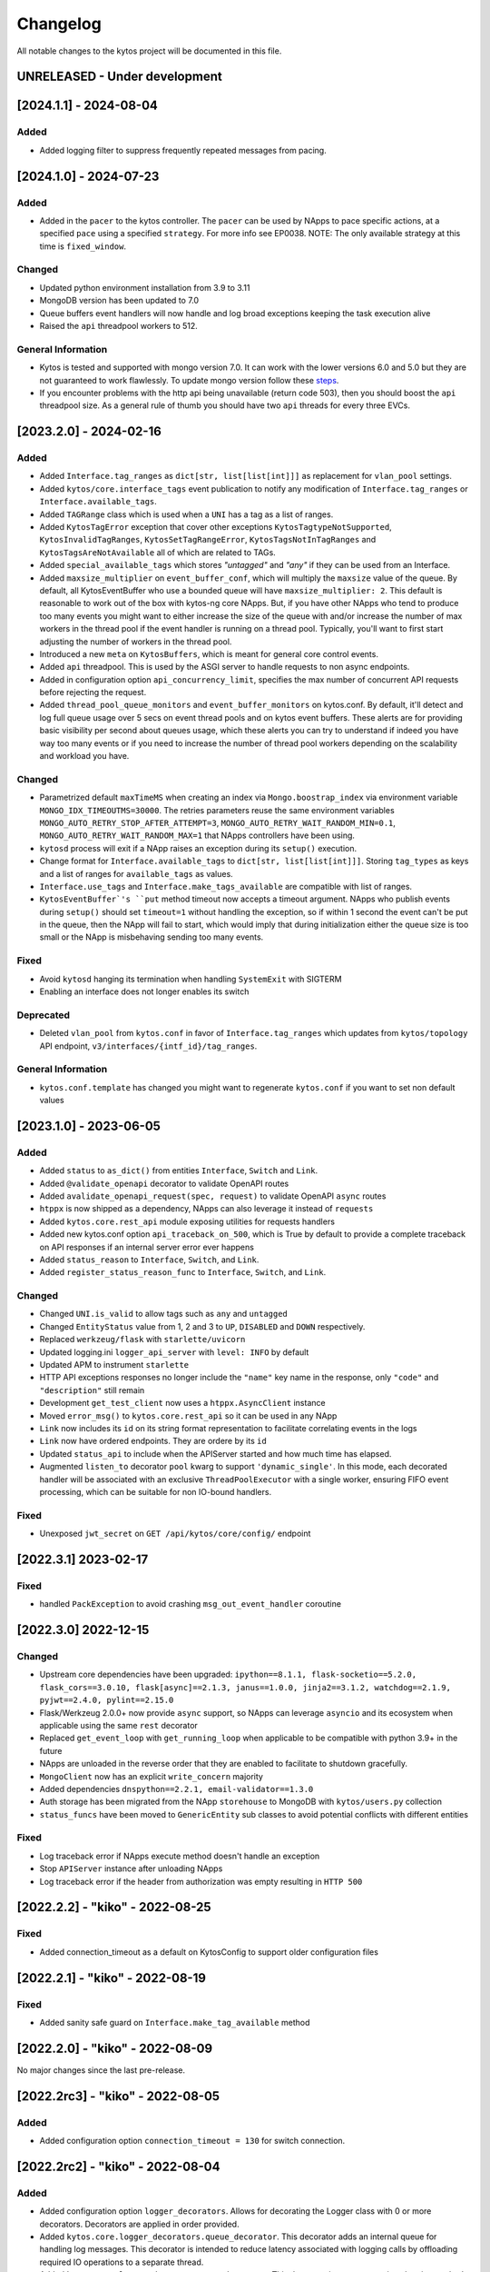 #########
Changelog
#########
All notable changes to the kytos project will be documented in this file.

UNRELEASED - Under development
******************************

[2024.1.1] - 2024-08-04
***********************

Added
=====
- Added logging filter to suppress frequently repeated messages from pacing.

[2024.1.0] - 2024-07-23
***********************

Added
=====
- Added in the ``pacer`` to the kytos controller. The ``pacer`` can be used by NApps to pace specific actions, at a specified ``pace`` using a specified ``strategy``. For more info see EP0038. NOTE: The only available strategy at this time is ``fixed_window``.

Changed
=======
- Updated python environment installation from 3.9 to 3.11
- MongoDB version has been updated to 7.0
- Queue buffers event handlers will now handle and log broad exceptions keeping the task execution alive
- Raised the ``api`` threadpool workers to 512.

General Information
===================
- Kytos is tested and supported with mongo version 7.0. It can work with the lower versions 6.0 and 5.0 but they are not guaranteed to work flawlessly. To update mongo version follow these `steps <https://github.com/kytos-ng/kytos/pull/470>`_.
- If you encounter problems with the http api being unavailable (return code 503), then you should boost the ``api`` threadpool size. As a general rule of thumb you should have two ``api`` threads for every three EVCs.


[2023.2.0] - 2024-02-16
***********************

Added
=====
- Added ``Interface.tag_ranges`` as ``dict[str, list[list[int]]]`` as replacement for ``vlan_pool`` settings.
- Added ``kytos/core.interface_tags`` event publication to notify any modification of ``Interface.tag_ranges`` or ``Interface.available_tags``.
- Added ``TAGRange`` class which is used when a ``UNI`` has a tag as a list of ranges.
- Added ``KytosTagError`` exception that cover other exceptions ``KytosTagtypeNotSupported``, ``KytosInvalidTagRanges``, ``KytosSetTagRangeError``, ``KytosTagsNotInTagRanges`` and ``KytosTagsAreNotAvailable`` all of which are related to TAGs.
- Added ``special_available_tags`` which stores `"untagged"` and `"any"` if they can be used from an Interface.
- Added ``maxsize_multiplier`` on ``event_buffer_conf``, which will multiply the ``maxsize`` value of the queue. By default, all KytosEventBuffer who use a bounded queue will have ``maxsize_multiplier: 2``. This default is reasonable to work out of the box with kytos-ng core NApps. But, if you have other NApps who tend to produce too many events you might want to either increase the size of the queue with and/or increase the number of max workers in the thread pool if the event handler is running on a thread pool. Typically, you'll want to first start adjusting the number of workers in the thread pool.
- Introduced a new ``meta`` on ``KytosBuffers``, which is meant for general core control events.
- Added ``api`` threadpool. This is used by the ASGI server to handle requests to non async endpoints.
- Added in configuration option ``api_concurrency_limit``, specifies the max number of concurrent API requests before rejecting the request.
- Added ``thread_pool_queue_monitors`` and ``event_buffer_monitors`` on kytos.conf. By default, it'll detect and log full queue usage over 5 secs on event thread pools and on kytos event buffers. These alerts are for providing basic visibility per second about queues usage, which these alerts you can try to understand if indeed you have way too many events or if you need to increase the number of thread pool workers depending on the scalability and workload you have.

Changed
=======
- Parametrized default ``maxTimeMS`` when creating an index via ``Mongo.boostrap_index`` via environment variable ``MONGO_IDX_TIMEOUTMS=30000``. The retries parameters reuse the same environment variables ``MONGO_AUTO_RETRY_STOP_AFTER_ATTEMPT=3``, ``MONGO_AUTO_RETRY_WAIT_RANDOM_MIN=0.1``, ``MONGO_AUTO_RETRY_WAIT_RANDOM_MAX=1`` that NApps controllers have been using.
- ``kytosd`` process will exit if a NApp raises an exception during its ``setup()`` execution.
- Change format for ``Interface.available_tags`` to ``dict[str, list[list[int]]]``. Storing ``tag_types`` as keys and a list of ranges for ``available_tags`` as values.
- ``Interface.use_tags`` and ``Interface.make_tags_available`` are compatible with list of ranges.
- ``KytosEventBuffer`'s ``put`` method  timeout now accepts a timeout argument. NApps who publish events during ``setup()`` should set ``timeout=1`` without handling the exception, so if within 1 second the event can't be put in the queue, then the NApp will fail to start, which would imply that during initialization either the queue size is too small or the NApp is misbehaving sending too many events.

Fixed
=====
- Avoid ``kytosd`` hanging its termination when handling ``SystemExit`` with SIGTERM
- Enabling an interface does not longer enables its switch

Deprecated
==========
- Deleted ``vlan_pool`` from ``kytos.conf`` in favor of ``Interface.tag_ranges`` which updates from ``kytos/topology`` API endpoint, ``v3/interfaces/{intf_id}/tag_ranges``.

General Information
===================
- ``kytos.conf.template`` has changed you might want to regenerate ``kytos.conf`` if you want to set non default values


[2023.1.0] - 2023-06-05
***********************

Added
=====
- Added ``status`` to ``as_dict()`` from entities ``Interface``, ``Switch`` and ``Link``.
- Added ``@validate_openapi`` decorator to validate OpenAPI routes
- Added ``avalidate_openapi_request(spec, request)`` to validate OpenAPI ``async`` routes
- ``htppx`` is now shipped as a dependency, NApps can also leverage it instead of ``requests``
- Added ``kytos.core.rest_api`` module exposing utilities for requests handlers
- Added new kytos.conf option ``api_traceback_on_500``, which is True by default to provide a complete traceback on API responses if an internal server error ever happens
- Added ``status_reason`` to ``Interface``, ``Switch``, and ``Link``.
- Added ``register_status_reason_func`` to ``Interface``, ``Switch``, and ``Link``.

Changed
=======
- Changed ``UNI.is_valid`` to allow tags such as ``any`` and ``untagged``
- Changed ``EntityStatus`` value from 1, 2 and 3 to ``UP``, ``DISABLED`` and ``DOWN`` respectively.
- Replaced ``werkzeug/flask`` with ``starlette/uvicorn``
- Updated logging.ini ``logger_api_server`` with ``level: INFO`` by default
- Updated APM to instrument ``starlette``
- HTTP API exceptions responses no longer include the ``"name"`` key name in the response, only ``"code"``  and ``"description"`` still remain
- Development ``get_test_client`` now uses a ``htppx.AsyncClient`` instance
- Moved ``error_msg()`` to ``kytos.core.rest_api`` so it can be used in any NApp
- ``Link`` now includes its ``id`` on its string format representation to facilitate correlating events in the logs
- ``Link`` now have ordered endpoints. They are ordere by its ``id``
- Updated ``status_api`` to include when the APIServer started and how much time has elapsed.
- Augmented ``listen_to`` decorator ``pool`` kwarg to support ``'dynamic_single'``. In this mode, each decorated handler will be associated with an exclusive ``ThreadPoolExecutor`` with a single worker, ensuring FIFO event processing, which can be suitable for non IO-bound handlers.

Fixed
=====
- Unexposed ``jwt_secret`` on ``GET /api/kytos/core/config/`` endpoint


[2022.3.1]  2023-02-17
**********************

Fixed
=====
- handled ``PackException`` to avoid crashing ``msg_out_event_handler`` coroutine


[2022.3.0]  2022-12-15
**********************

Changed
=======

- Upstream core dependencies have been upgraded: ``ipython==8.1.1, flask-socketio==5.2.0, flask_cors==3.0.10, flask[async]==2.1.3, janus==1.0.0, jinja2==3.1.2, watchdog==2.1.9, pyjwt==2.4.0, pylint==2.15.0``
- Flask/Werkzeug 2.0.0+ now provide ``async`` support, so NApps can leverage ``asyncio`` and its ecosystem when applicable using the same ``rest`` decorator
- Replaced ``get_event_loop`` with ``get_running_loop`` when applicable to be compatible with python 3.9+ in the future
- NApps are unloaded in the reverse order that they are enabled to facilitate to shutdown gracefully.
- ``MongoClient`` now has an explicit ``write_concern`` majority
- Added dependencies ``dnspython==2.2.1, email-validator==1.3.0``
- Auth storage has been migrated from the NApp ``storehouse`` to MongoDB with ``kytos/users.py`` collection
- ``status_funcs`` have been moved to ``GenericEntity`` sub classes to avoid potential conflicts with different entities

Fixed
=====
- Log traceback error if NApps execute method doesn't handle an exception
- Stop ``APIServer`` instance after unloading NApps
- Log traceback error if the header from authorization was empty resulting in ``HTTP 500``

[2022.2.2] - "kiko" - 2022-08-25
********************************

Fixed
=====
- Added connection_timeout as a default on KytosConfig to support older configuration files


[2022.2.1] - "kiko" - 2022-08-19
********************************

Fixed
=====
- Added sanity safe guard on ``Interface.make_tag_available`` method


[2022.2.0] - "kiko" - 2022-08-09
********************************

No major changes since the last pre-release.

[2022.2rc3] - "kiko" - 2022-08-05
*********************************

Added
=====
- Added configuration option ``connection_timeout = 130`` for switch connection.


[2022.2rc2] - "kiko" - 2022-08-04
*********************************

Added
=====
- Added configuration option ``logger_decorators``. Allows for decorating the Logger class with 0 or more decorators. Decorators are applied in order provided.
- Added ``kytos.core.logger_decorators.queue_decorator``. This decorator adds an internal queue for handling log messages. This decorator is intended to reduce latency associated with logging calls by offloading required IO operations to a separate thread.
- Added ``kytos.core.logger_decorators.apm_decorator``. This decorator instruments various logging methods in order to measure performance, and reports the results to the apm backend.

Changed
=======
- Loggers are now by default decorated with ``kytos.core.logger_decorators.queue_decorator``. Usage of this decorator has been observed to significantly reduce logging latency, with one scenario showing an improvement from 19.65ms average latency down to 0.55ms average latency.

[2022.2rc1] - "kiko" - 2022-07-25
*********************************

Added
=====
- Unhandled exception on a ``listen_to`` decorated function (running in a ThreadPool) is logged as error.
- New ``--database`` configuration option that supports ``mongodb``
- MongoDB client for NApps, ``Mongo`` available on ``kytos.core.db`` module
- Added a wait mechanism during controller startup time to ensure the database is reachable if it's been configured
- ``pymongo`` and ``pydantic`` (for database models) are now core dependencies
- Added MongoDB environment variables ``MONGO_HOST_SEEDS, MONGO_USERNAME, MONGO_PASSWORD``
- Added optional MongoDB environment ``MONGO_DBNAME, MONGO_MAX_POOLSIZE, MONGO_MIN_POOLSIZE, MONGO_TIMEOUTMS``
- Added a docker-compose.yml file for local development to compose with MongoDB replica set cluster
- Added an in-memory dead letter structure for unhandled exceptions of KytosEvents indexed by their names
- Added core endpoints for the dead letter structure:

  .. code:: console

   GET /api/kytos/core/dead_letter/?event_name=<name>
   PATCH /api/kytos/core/dead_letter/ (requires request body)
   DELETE /api/kytos/core/dead_letter/ (requires request body)

- Added ``tenacity`` as a core dependency for retries.
- New ``--apm`` configuration option that supports ``elasticsearch`` APM (Application Performance Monitoring)
- ``kytosd`` Elastic APM integration provides instrumentation for MongoDB, Flask, requests and ``KytosEvent``
- ``@begin_span`` decorator for on-demand APM custom functions/methods instrumentation
- Augmented docker-compose.yml to also spin up Elastsearch, Kibana and APM server with authentication
- Augmented docker-compose to also spin up Filebeat, integrating log file as input
- The ``listen_to`` decorator now supports a ``pool`` keyword argument to specify which thread pool the execution should be submitted
- New core ``kytos.core.retry`` module provides decorators for retries based on ``tenacity``
- Added ``@alisten_to`` decorator for ``async`` methods. NApps can subscribe to events asynchronously with this decorator as needed.
- Unhandled exceptions on ``@listen_to`` and ``@alisten_to`` decorators now also include a traceback
- Added ``status_funcs`` on ``GenericEntity`` to allow NApps to register functions to compose ``status``.

Changed
=======
- Kytos controller can shutdown if the database is configured but not reachable during startup time.
- Augmented ``KytosEvent`` with internal attributes (``id`` and ``reinjections``), no breaking changes.
- ``KytosEvent`` now optionally supports a ``trace_parent`` argument for APM distributed tracing to also instrument and correlate ``KytosEvent``.
- Added file formatter and file handler boilerplate on logging.ini.template to facilitate hooking the file handler on logger_root and logger_kytos as needed.
- Broke compatibility in the ``thread_pool_max_workers``, it uses a dict now instead of a single integer. If you were using a single integer for a global pool, please migrate it to ``{"sb": 256, "db": 256, "app": x}``, where x should be the value that you used to use or the default 512.
- The following pools are available by default to be used in the listen_to decorator with the ``pool`` option:

  .. code-block:: console

   sb: it's used automatically by kytos/of_core.* events, it's meant for southbound related messages
   app: it's meant for general NApps event, it's default pool if no other one has been specified
   db: it can be used by for higher priority db related tasks (need to be parametrized on decorator), it's also used automatically by kytos.storehouse.* events

- ``msg_out`` core queue now leverages a PriorityQueue instead of a FIFO Queue.
- ``msg_in`` core queue now leverages a PriorityQueue instead of a FIFO Queue.
- ``kytos.core.log`` now directly provides the appropriate logger to the NAPP, rather than a facade
- Flask will encode datetime objects format as ``%Y-%m-%dT%H:%M:%S`` str

Fixed
=====
- Fixed file already exists error when creating config dirs, issue 222


[2022.1.1] - "jovelina" - 2022-02-01
************************************

Fixed
=====
- Load NApps ordered by modification, allowing the administrator
  to set a desired order of loading.


[2022.1] - "jovelina" - 2022-01-21
**********************************

Changed
=======
- New README reflecting the change to Kytos NG.


[2022.1rc1] - "jovelina" - 2022-01-14
*************************************

Added
=====
- Support python 3.9.
- Method to create or update interface.

Changed
=======
- Run tests using GitHub Actions.

Fixed
=====
- Lock to avoid race conditions when selecting a tag.
- Lock to avoid race conditions when getting or creating a Switch.

[2021.1] - "final" - 2021-05-31
*******************************

Added
=====
- New blueprint: EP023 - Kytos Pathfinder Filter Paths by Metadata.

Changed
=======
- Renamed ``shutdown`` REST endpoint to ``_shutdown`` and improved
  its description.
- Fixed ``Switch`` class docstrings.

Fixed
=====
- Fixed ``RuntimeError`` when shutting down Kytos.

[2021.1rc1] - "final" release candidate 1 - 2021-04-30
******************************************************

Added
=====
- New blueprint: EP022 - Kytos reports statistics.
- New method ``from_dict`` to instantiate Interface, UNI, Link
  and Switch classes from python dictionary.
- Log uncaught exceptions to console and/or log files.
- New log message when handling errors at superuser creation.
- Added file to provide support for Dependabot.
- [docs] New documentation for consistency system.

Fixed
=====
- [tests] Fix PID value to fix errors in unit test execution (fix #1242).  
- [tests] Fix pytest-runner error raised by Scrutinizer CI. 
- [docs] Fixed warning in code-block section in auth documentation.

Security
========
- Updated dependencies.


[2020.2] - "itamar" stable release - 2020-12-30
***********************************************

No changes since rc1.


[2020.2rc1] - "itamar" release candidate 1 - 2020-12-23
*******************************************************
Added
=====
- Added event to notify when a NApp was loaded.
- [docs][ui] Added ``k-notification`` component and its event docs.
- [docs][ui] Added table that lists the Kytos standard colors.

Fixed
=====
- [docs] Fixed the cells' order when the Blueprints table is generated.

Changed
=======
- [docs] Updated ``k-context-panel`` and ``k-table`` images and usage examples.


[2020.2b3] - "itamar" beta3 - 2020-11-20
****************************************

Added
=====
- Added configuration field to change token expiration time in
  REST API authentication.
- [ui] New UI component: Notification.
- [ui] Added info-panel toggle button in tabs component.
- [ui] Added close button to info-panel component.
- [docs] Added a new "Blueprints" section to the Dev Guide.
- [docs] New section about implementation of compressed and expanded
  formats for toolbar components UI.

Changed
=======
- Refactor method ``get_interface_by_port_no`` to work with
  both``v0x01`` and ``v0x04`` ``port`` parameters. 
- [ui][docs] Updated components' docs: accordion, tooltip and title.
- [ui][docs] Updated usage example for the ``event`` component
- [docs] Updated admin guide with parameter to create a superuser.
- Changed stability badge in PyPI from experimental to beta.

Fixed
=====
- Fixed double loading of NApps when installing via ``kytos napps install``
- Fixed ``daemon`` configuration that was being ignored
- [ui] Fixed overlay between tabs component and other components.


[2020.2b2] - "itamar" beta2 - 2020-10-23
****************************************

Added
=====
- Added authentication to REST methods based on configuration option
- Create ``config`` field on ``Interface``
- Added new exception ``KytosLinkCreationError``
- [docs] Created a template blueprint - EP000
- [docs] Added ``of_lldp``'s new REST Endpoints
- [docs] Added "Kytos UI Components" section to Dev Guide
- [docs] New note about the creation of UI folders
- [tests] Added ``pydocstyle`` as a required linter

Changed
=======
- [docs] Updated old blueprints to include standard headers
- [docs] Moved section "Creating a NApp with UI" to the Web-UI documentation
- [docs] Use friendlier ``apt`` command instead of ``apt-get``
- [docs] Updated Authentication documentation
- [docs] Updated tutorial "How protect a REST endpoint"
- [tests] Changed tests to use multiple-letter keys in mock link metadata

Removed
=======
- Removed hard-coded python3.6 references
- [packaging] Remove the use of distutils from ``setup.py``

Fixed
=====
- Improved support for newer versions of Python
- Fixed exception when ``kytosd`` cannot update the web UI from GitHub
- Fixed parsing of ``vlan_pool`` configuration option
- [tests] Fixed test_logs for Python 3.8
- [tests] Fixed automated packaging tests under GitHub Actions


[2020.2b1] - "itamar" beta1 - 2020-09-08
****************************************
Added
=====
- Added Blueprints section to the "How to Contribute" guide.

Fixed
=====
- Fixed bug when two NApps had methods with the same name
  decorated with the ``@rest`` decorator.
- Fixed authentication URLs in documentation.
- Fixed interface tests.

Changed
=======
- Changed ``dev`` requirements to install ``run`` requirements.
- Changed Makefile to use ``python3`` instead of ``python3.6``.
- Updated ``.travis.yml`` to use newest pip dependency resolver for tests.
- Changed ``setup.py`` to alert when a test fails on Travis.


[2020.1] - "helena" stable - 2020-08-07
***************************************
Added
=====
- Improve unit tests coverage from 55% to 93%.
- Added new method to handle HTTPException - now it returns a JSON
  with an error code.
- Added tags decorator to run tests by type and size.
- Added instruction for opening issues with traffic files in Dev Guide.
- Added Pull Request Guidelines to the Developer Guide.

Fixed
=====
- Fixed duplicated endpoint error in available_vlans method.
- Fixed error when creating an EVC without a Tag.
- Fixed packaging error by changing the ``six`` version.

Changed
=======
- Updated setup.py to use native setuptools install.
- Make speed property checks compliant with OF1.3 spec.
- Updated controller mock method to accept loop parameter.
- Changed API server status HTTP code to 200.
- Updated documentation images, dates and links.


[2020.1rc1] - "helena" release candidate 1 - 2020-06-17
*******************************************************

Added
=====
- Added doc listing all the REST APIs available on Kytos Core + NApps


Fixed
=====
- Fixed random error on concurrent tests, waiting for threads to finish before testing.

Changed
=======
- Return the original HTTP error code when a NApp is not found in the NApp server
- ``Link.get_next_available_tag()`` now raises an exception (instead of 
  returning ``False``) when there is no available tag


[2020.1b3] - "helena" beta3 - 2020-05-19
****************************************

Added
=====
- Added a new ``kytos.lib.helpers`` module to be used by NApps as an
  utility for tests.
- [kytos/topology] Added persistence for switches and interfaces
  administrative status (enabled/disabled).
- [kytos/topology] Added REST APIs to enable/disable all interfaces from a switch.
- [kytos/topology] Added listeners for events from the Maintenance NApp.
- [kytos/of_core] Added tag decorators for small/medium/large tests.

Changed
=======
- [packaging] Changed Makefile to clean old `web-ui` builds.

Fixed
=====
- [kytos/topology] Avoid using flapping links: now a link is considered up
  only after a specific amount of time (default: 10 seconds).
- [kytos/topology] Fixed switches coordinates on the map.
- Fixed 22 linter issues raised after the pylint upgrade.


[2020.1b2] - "helena" beta2 - 2020-04-08
****************************************

Added
=====
- Added shorter README file to use on PyPI description.

Changed
=======
- Upgraded versions for all dependencies
- `kytosd` now create configuration only in post-install - #1042

Fixed
=====
- Fixed `SandboxViolation` when installing Kytos as a dependency
  from PyPI - #494
- Fixed install from wheel package format- #922
- Fixed "There is no config file." error when starting kytosd - #951


[2020.1b1] - "helena" beta1 - 2020-03-09
****************************************

Added
=====
- New unit tests for NApps:
    - `kytos/kronos`, coverage increased from 0% to 31%
    - `kytos/mef_eline`, coverage increased from 67% to 70%
    - `kytos/of_core`, coverage increased from 28% to 47%
- New blueprint: EP018 - Kytos testing pipeline and definitions.
- Added long description field for display in pypi.org.

Fixed
=====
- Fixed Scrutinizer coverage error.


[2019.2] - "gil" stable - 2019-12-20
*************************************

Changed
=======
- Increased token expiration time in auth module.


[2019.2rc1] - "gil" release candidate 1 - 2019-12-13
****************************************************

Added
=====
- New `etcd` backend for the Storehouse NApp (experimental)
- NApps Server now has e-mail verification and password reset for devs
- Added `python-openflow` unit test coverage section to Kytos Dev guide

Fixed
=====
- Fixed duplicated logs (#993)
- Fixed exception handling during NApp setup which could cause
  locks on kytosd shutdown (#1000)


[2019.2b3] - "gil" beta3 - 2019-12-06
**************************************

Added
=====
- New Authentication module - REST endpoints can now be protected
  using the `@authenticated` decorator.
- New unitests to the Authentication module.
- New `/metadata` REST endpoint to access package metadata.
  `kytos-utils` now uses this to look for version mismatches.

Changed
=======
- Blueprint EP018 - Updated endpoints to configure Authentication module.

Fixed
=====
- Fix kytos installation without virtual env (eg.: `sudo`).


[2019.2b2] - "gil" beta2 - 2019-10-18
**************************************

Added
=====
- New blueprint: EP018 - API Authentication.
- New blueprint: EP019 - Improvements on Statistics Metrics Collections.
- New blueprint: EP020 - Data and Settings Persistence.

Changed
=======
- Changed loggers to begin the hierarchy with "kytos."
- Modify the kytos developer mode to check the installation of configuration files.
- Blueprint EP016: Changed layout and improvement ideas.
- Blueprint EP017: More details on OpenFlow errors.


[2019.2b1] - "gil" beta1 - 2019-08-30
**************************************

Added
=====
 - `Interface` objects have a new boolean `lldp` attribute (default `True`).
   Other applications can look at this attribute to determine the LLDP behavior.

Changed
=======
 - Improved installation of dependencies - pinned versions for dependencies
   in the production and developer install modes.


[2019.1] - "fafa" stable - 2019-07-12
*************************************

 - This is the stable "fafa" version, based on the last beta pre-releases.
   No changes since the last rc1.

[2019.1rc1] - "fafa" rc1 - 2019-07-05
**************************************

Added
=====
- Added Makefile for packaging and uploading to PyPI
- Added string representations to `Switch` and `Interface`
- New unit test for TCP server exceptions

Changed
=======
- `pytest` is now the default tool for Kytos' unit tests
- Invalid command-line parameters emit warnings instead of halting kytosd start

Fixed
=====
- Fixed traceback when a switch loses connectivity


[2019.1b3] - "fafa" beta3 - 2019-06-17
**************************************

Added
=====
- Added REST API endpoints to manage NApps from remote applications
- New kytos/kronos NApp was released. This NApp will be responsible for
  handling time series data, with initial support for InfluxDB (EXPERIMENTAL).
  For now on, visit kytos/kronos changelog for updates.

Changed
=======
- kytos-utils is now decoupled from kytos core
- Changed default Openflow TCP port to 6653

Removed
=======
- Removed diraol's watchdog fork dependency

Fixed
=====
- Fixed kytos install from PyPI. Now dependencies are properly installed
- Fixed some grammar errors in documentation
- Fixed some linter issues

Security
========
- Changed some dependencies versions in order to fix security bugs

[2019.1b2] - "fafa" beta2 - 2019-05-03
**************************************

Added
=====
- Added MEF E-Line Link Up/Down definition blueprint
- Added documentation about using tox for unit tests

Fixed
=====
- Fixed bug when starting kytosd in background (#893)
- Fixed method get_next_available_tag under concurrent scenarios
- Fixed warning when compiling documentation

[2019.1b1] - "fafa" beta1 - 2019-03-15
**************************************

Added
=====
 - Added vlan_pool configuration on kytos.conf to support mef_eline. Now you
   can configure available vlans per interface
 - Added documentation to describe how to create a Meta Napp
 - Added documentation about Unit Tests

Changed
=======
 - Updated documentation to install python-openflow, kytos-utils and kytos in
   that order
 - Updated documentation to use pip3 instead pip
 - Link id is now based on endpoints hashes, instead of a random uuid. This
   fixes #875

Deprecated
==========

Removed
=======
 - Removed circular dependency of kytos-utils
 - Removed unnecessary comparison on interfaces if they are on the same switch

Fixed
=====
 - Fixed type declaration that broke sphinx-build
 - Fixed some linter issues
 - Fixed NApps settings reload. Now when you change a NApp settings the reload
   it will work

Security
========
 - Updated pyyaml and requests requirements versions, in order to fix
   vulnerabilities

[2018.2] - "ernesto" stable - 2018-12-30
****************************************

 - This is the stable "ernesto" version, based on the last beta pre-releases.
   No changes since the last rc1.

[2018.2rc1] - "ernesto" rc1 - 2018-12-21
****************************************

Added
=====

 - Support for meta-napps (EXPERIMENTAL)

[2018.2b3] - "ernesto" beta3 - 2018-12-14
*****************************************

Added
=====
 - Added support to reuse VLAN pool configurations on Interface
 - Added support for serialization of Link instances

Changed
=======
 - Improved test coverage
 - Blueprint EP015 (system tests) improved


[2018.2b2] - "ernesto" - 2018-10-15
***********************************

Changed
=======
 - Improved test coverage

Fixed
=====
 - Removed warnings for invalid port speed (fix #754)
 - Fixed port speed on web user interface
 - Update console to support IPython 7

[2018.2b1] - "ernesto" - 2018-09-06
**********************************
Added
=====
- Added methods to list all NApp listeners.

Changed
=======
- Blueprint EP12.rst updated in order to describe patch and delete operations.

Fixed
=====
- Fixed compatibility of Python 3.7
- Fixed some linter issues.

[2018.1] - "dalva" - 2018-07-19
*******************************
Fixed
=====
- Fixed napps pre-installed with default value.

[2018.1b3] - "dalva" beta3 - 2018-06-15
**************************************
Added
=====
- Added `reload/<username>/<napp_name>` endpoint to reload the NApp code
- Added `reload/all` endpoint to update the NApp code of all NApps
- Kytos console display the kytos version.
- Added method __repr__ on Napp class.
- Added method __eq__ on UNI class.
- UNI and TAG has method as_dict and `as_json`.
- Added method get_metadata `as_dict`.
- Added method to return all available vlans.
- Added method to return a specific interface by id.
- Added pre-install napps method.
- Added a better introduction of dev and admin guides.
- Better handling of active/enabled in Switch/Interface/Links entities.

Changed
=======
- Better handling of broken napps.
- Refactored `load_napps` method.
- Refactored `get_time` to return a datetime with UTC
- Migrated event handler threads to the main asyncio loop.
- Improve documentation to use kytos sphinx theme.

Fixed
=====
- Some documentation docstrings.

[2018.1b2] - "dalva" beta2 - 2018-4-20
**************************************
Added
=====
- Added  `str` and `repr` methods for KytosEvent and Connection classes to be
  easy to see logging and debugging information.
- Added `web/update/<version>/` endpoint to update Kytos Web Interface with a
  specific version.
- Added asyncio support in tcp server and controller. API Server, ipython,
  event handlers and event notifications are still running on separate threads.

Changed
=======
- Changed the components name provided by Kytos NApps to use the pattern:
  {username}-{nappname}-{component-section}-{filename}

Fixed
=====
- Fixed some docstrings and comments

[2018.1b1] - "dalva" beta1 - 2018-3-09
**************************************
Added
=====
- Added some new blueprints (EP012, EP013 and EP014)
- Now, we have few Entities inside the core (Switch, Interface and Link)
- Each Entity has metadata attribute (a dict)
- Added link attribute to the Interface class
- GenericEntity itself was added in this version also
- Added 'active' and 'enable' flags to GenericEntity (EP013)
- Added 'enable'/'disable' methods to child GenericEntity classes (EP013).
- Define available_tags according to link's interfaces.
- Endpoint ('/ui/all') to display a json with all napps ui components.
- Endpoint ('/ui/<path:filename>') to get file with a specific napp component.
- Now, kytosd is a python module, to make it easy to run with asyncio on the future;
- This pre-release implements EP013 and EP014 as discussed on our last Kytos Dev Meeting.

Changed
=======
- Moved Interface class to interface.py file
- Small refactor of Switch class.

Fixed
=====
- Some bug fixes

[2017.2] - "chico" - 2017-12-21
*******************************
Changed
=======
- Web User Interface totally updated, with new design and functionality:

  - Visual elements reorganized for better experience.
  - Better information about switches and interfaces in the network.
  - Extending interface functionalities became easier.


[2017.2b2] - "chico" beta2 - 2017-12-01
***************************************
Added
=====
- `@rest` decorator can also be used before `@classmethod` or `@staticmethod`.
- Remove napp endpoints when a napp is disabled.
- TCP Server OpenFlow known ports.
- Config to allow other personalized protocol names on TCP Server.
- NNI and UNI attributes to Interface class.
- Interfaces to Switch json output.
- Statistics information for switch interfaces.
- Allow cross origin resource sharing (CORS).
- Now supports speed information from OF 1.3 switchs.
- Generate Events for reconnected switches.

Changed
=======
- Dependency installation/update for devs:
  `pip install -Ur requirements/dev.txt`. To use cloned kytos repos as
  dependencies, reinstall those repos with `pip install -e .` in the end.
- Event name for a new switch. From `kytos/core.switches.new` to
  `kytos/core.switch.new`.

Removed
=======
- Flow class from flow module. It was moved to kytos/of_core NApp.

Fixed
=====
- Some bug fixes in tests.
- Several documentation fixes.
- Several bug fixes.
- Rest API prefix changed to "api/<username>/<nappname>".
- Now displays bandwidth values as bytes.
- Remove rest api endpoint when a NApp is disabled.
- Correctly update interface state and manage interfaces for switches.
- Some bug fixes.

[2017.2b1] - "chico" beta1 - 2017-09-19
***************************************
Added
=====
- ``@rest`` decorator for REST API methods. Examples:

  - ``@rest('flow/<flow_id>')`` (only ``GET`` HTTP method by default);
  - ``@rest('flows/', methods=['GET', 'POST'])``.

- Guide for developers in documentation.

Changed
=======
- Whole documentation updated.
- API URLs renamed:

  - For NApps, the pattern is ``/api/<username>/<napp>/`` + what is defined in ``@rest`` decorator;
  - Core endpoints starts with ``/api/kytos/core/``. E.g. ``/kytos/config`` changed to ``/api/kytos/core/config``.

- Improved load/unload of NApps.
- Requirements files updated and restructured.
- Yala substitutes Pylama as the main linter checker.

Deprecated
==========
- Method ``register_rest_endpoint`` of ``Controller`` and ``APIServer`` in favor of ``@rest`` decorator.

Fixed
=====
- Some bug fixes in tests.
- Several documentation fixes.
- Several bug fixes.


[2017.1] - "bethania" - 2017-07-06
**********************************
Added
=====
- NAppDirListener to manage (load/unload) NApps when they are enabled or
  disabled using kytos-utils.

Changed
=======
- Improved connection management.
- Documentation updated and improved.
- Improved setup process.

Fixed
=====
- Some bug fixes.


[2017.1b3] - "bethania" beta3 - 2017-06-16
******************************************
Added
=====
- Endpoint to display kytos configuration ('/kytos/config/').
- Setting to setup Kytos API Port on kytos.conf ('api_port' default to 8181).
- Documentation Blueprints tree.

Changed
=======
- OpenFlow specific code moved to NApps: Kytos now acts as an all-purpose
  controller.
- Log manager refactored
- Improvements in the web interface style, layout and usability
- Setup process now requires `pip`
- Kytos documentation now shows a dropdown with each release documentation.

Fixed
=====
- Web interface:
  - Fixed memory and CPU usage
- Now Kytos accepts to register different methods [POST, GET, etc] on the same
  endpoint.
- Now it's possible to start kytos in debug mode using `kytosd -D`.
- Removed documentation warnings.
- Several bug fixes


[2017.1b2] - "bethania" beta2 - 2017-05-05
******************************************
Added
=====
- Python bdist_wheel generation to make the install process via 'pip' easier
  and faster.
- Lockfile (PID-file) creation to prevent multiple instances running at the
  same time.
- Controller.restart method.
- kytos/tryfirst docker image was created and added to dockerhub.
- An improved console was added to execute python code when the controller is
  run in foreground.
- Continuous Integration with Code Quality Score and test coverage.
  (for the Python files in the project).
- Administration User Interface was moved to kytos, and it's accessible
  at port 8181 when kytos is running.
- Blueprints were moved to kytos/docs/blueprints folder.

Changed
=======
- Updated requirements.txt.
- Improvements in TCP Server:
    - Now makes sure the switch is fully connected before accepting data.
    - Makes sure the switch is still connected before sending any data.
    - Uses sendall() to make sure data is being correctly sent.
- NApps module was refactored.
- Improved 'clean' option of setup.py.
- Improved tests and style checks for developers.
- Kytos setup process improved, reading necessary metadata before installing.
- Kytos core package was refactored.
- Documentation updates.
- NApp information is now obtained from kytos.json when loading a NApp.
- Improved log management.

Deprecated
==========
- 'author' attribute, in the NApps context, was replaced by 'username' and
  will be removed in future releases.

Fixed
=====
- Friendly messages are now displayed when some exceptions are raised.
- Kytos configuration is now loaded properly from kytos.conf
- Several adjustments and bug fixes.


[2017.1b1] - "bethania" beta1 - 2017-03-24
******************************************
Added
=====
- Data gathering from switches (i.e. interface speed)
- REST endpoints (i.e. REST API status)
- Sphinxs documentation

Changed
=======
- Controller stop/start improvement
- Improved Controller's Rest API (using Flask)
- Connections, interfaces and switches management improvement
- Websocket to send logs to web interface
- Improved log management
- Corrections on setup and installation controller's code
- Improved NApps management - uninstall, disable and unload
- Improved controller's install and setup


[2016.1a1] - alpha1 - 2016-09-11
********************************
Added
=======
- Bootstrapped initial architechture
- Kytos Events managing buffers and handlers
- NApp handling (load/unload/start/shutdown)
- TCPServer and TCPHandler
- Added basic config class
